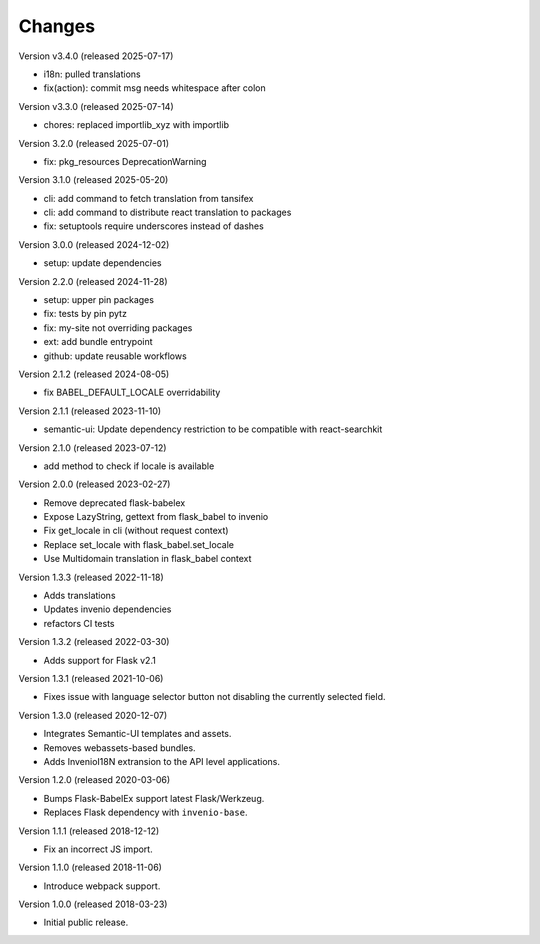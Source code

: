 ..
    This file is part of Invenio.
    Copyright (C) 2015-2018 CERN.
    Copyright (C) 2024-2025 Graz University of Technology.

    Invenio is free software; you can redistribute it and/or modify it
    under the terms of the MIT License; see LICENSE file for more details.

Changes
=======

Version v3.4.0 (released 2025-07-17)

- i18n: pulled translations
- fix(action): commit msg needs whitespace after colon

Version v3.3.0 (released 2025-07-14)

- chores: replaced importlib_xyz with importlib

Version 3.2.0 (released 2025-07-01)

- fix: pkg_resources DeprecationWarning

Version 3.1.0 (released 2025-05-20)

- cli: add command to fetch translation from tansifex
- cli: add command to distribute react translation to packages
- fix: setuptools require underscores instead of dashes

Version 3.0.0 (released 2024-12-02)

- setup: update dependencies

Version 2.2.0 (released 2024-11-28)

- setup: upper pin packages
- fix: tests by pin pytz
- fix: my-site not overriding packages
- ext: add bundle entrypoint
- github: update reusable workflows

Version 2.1.2 (released 2024-08-05)

- fix BABEL_DEFAULT_LOCALE overridability

Version 2.1.1 (released 2023-11-10)

- semantic-ui: Update dependency restriction to be compatible with react-searchkit

Version 2.1.0 (released 2023-07-12)

- add method to check if locale is available

Version 2.0.0 (released 2023-02-27)

- Remove deprecated flask-babelex
- Expose LazyString, gettext from flask_babel to invenio
- Fix get_locale in cli (without request context)
- Replace set_locale with flask_babel.set_locale
- Use Multidomain translation in flask_babel context

Version 1.3.3 (released 2022-11-18)

- Adds translations
- Updates invenio dependencies
- refactors CI tests

Version 1.3.2 (released 2022-03-30)

- Adds support for Flask v2.1

Version 1.3.1 (released 2021-10-06)

- Fixes issue with language selector button not disabling the currently
  selected field.

Version 1.3.0 (released 2020-12-07)

- Integrates Semantic-UI templates and assets.
- Removes webassets-based bundles.
- Adds InvenioI18N extransion to the API level applications.

Version 1.2.0 (released 2020-03-06)

- Bumps Flask-BabelEx support latest Flask/Werkzeug.
- Replaces Flask dependency with ``invenio-base``.

Version 1.1.1 (released 2018-12-12)

- Fix an incorrect JS import.

Version 1.1.0 (released 2018-11-06)

- Introduce webpack support.

Version 1.0.0 (released 2018-03-23)

- Initial public release.
